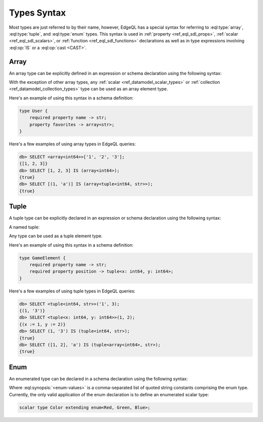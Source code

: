 .. _ref_eql_types:


Types Syntax
============

Most types are just referred to by their name, however, EdgeQL has a
special syntax for referring to :eql:type:`array`,
:eql:type:`tuple`, and :eql:type:`enum` types. This syntax is used in
:ref:`property <ref_eql_sdl_props>`, :ref:`scalar
<ref_eql_sdl_scalars>`, or :ref:`function <ref_eql_sdl_functions>`
declarations as well as in type expressions involving :eql:op:`IS`
or a :eql:op:`cast <CAST>`.


.. _ref_eql_types_array:

Array
-----

An array type can be explicitly defined in an expression or schema
declaration using the following syntax:

.. eql:synopsis::

    array "<" <element_type> ">"

With the exception of other array types, any :ref:`scalar
<ref_datamodel_scalar_types>` or :ref:`collection
<ref_datamodel_collection_types>` type can be used as an array element
type.

Here's an example of using this syntax in a schema definition:

.. code-block:: sdl

    type User {
        required property name -> str;
        property favorites -> array<str>;
    }

Here's a few examples of using array types in EdgeQL queries:

.. code-block:: edgeql-repl

    db> SELECT <array<int64>>['1', '2', '3'];
    {[1, 2, 3]}
    db> SELECT [1, 2, 3] IS (array<int64>);
    {true}
    db> SELECT [(1, 'a')] IS (array<tuple<int64, str>>);
    {true}


.. _ref_eql_types_tuple:

Tuple
-----

A tuple type can be explicitly declared in an expression or schema
declaration using the following syntax:

.. eql:synopsis::

    tuple "<" <element-type>, [<element-type>, ...] ">"

A named tuple:

.. eql:synopsis::

    tuple "<" <element-name> : <element-type> [, ... ] ">"

Any type can be used as a tuple element type.

Here's an example of using this syntax in a schema definition:

.. code-block:: sdl

    type GameElement {
        required property name -> str;
        required property position -> tuple<x: int64, y: int64>;
    }

Here's a few examples of using tuple types in EdgeQL queries:

.. code-block:: edgeql-repl

    db> SELECT <tuple<int64, str>>('1', 3);
    {(1, '3')}
    db> SELECT <tuple<x: int64, y: int64>>(1, 2);
    {(x := 1, y := 2)}
    db> SELECT (1, '3') IS (tuple<int64, str>);
    {true}
    db> SELECT ([1, 2], 'a') IS (tuple<array<int64>, str>);
    {true}


.. _ref_eql_types_enum:

Enum
----

An enumerated type can be declared in a schema declaration using
the following syntax:

.. eql:synopsis::

    enum "<" <enum-values> ">"

Where :eql:synopsis:`<enum-values>` is a comma-separated list of
quoted string constants comprising the enum type.  Currently, the
only valid application of the enum declaration is to define an
enumerated scalar type:

.. code-block:: sdl

    scalar type Color extending enum<Red, Green, Blue>;
